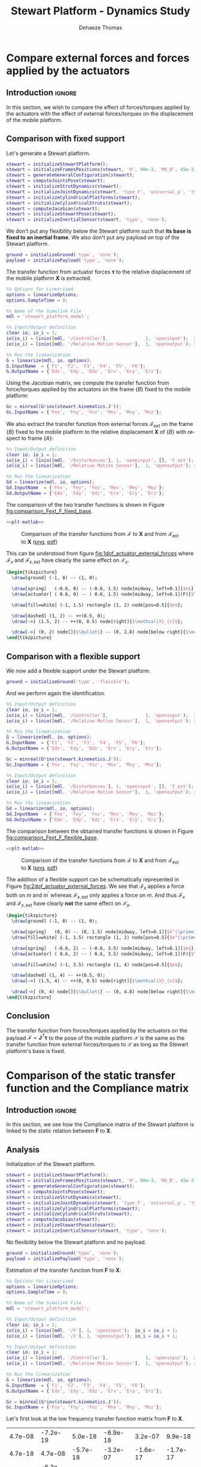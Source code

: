 #+TITLE: Stewart Platform - Dynamics Study
:DRAWER:
#+STARTUP: overview

#+LANGUAGE: en
#+EMAIL: dehaeze.thomas@gmail.com
#+AUTHOR: Dehaeze Thomas

#+HTML_LINK_HOME: ./index.html
#+HTML_LINK_UP: ./index.html

#+HTML_HEAD: <link rel="stylesheet" type="text/css" href="./css/htmlize.css"/>
#+HTML_HEAD: <link rel="stylesheet" type="text/css" href="./css/readtheorg.css"/>
#+HTML_HEAD: <script src="./js/jquery.min.js"></script>
#+HTML_HEAD: <script src="./js/bootstrap.min.js"></script>
#+HTML_HEAD: <script src="./js/jquery.stickytableheaders.min.js"></script>
#+HTML_HEAD: <script src="./js/readtheorg.js"></script>

#+PROPERTY: header-args:matlab  :session *MATLAB*
#+PROPERTY: header-args:matlab+ :comments org
#+PROPERTY: header-args:matlab+ :exports both
#+PROPERTY: header-args:matlab+ :results none
#+PROPERTY: header-args:matlab+ :eval no-export
#+PROPERTY: header-args:matlab+ :noweb yes
#+PROPERTY: header-args:matlab+ :mkdirp yes
#+PROPERTY: header-args:matlab+ :output-dir figs

#+PROPERTY: header-args:latex  :headers '("\\usepackage{tikz}" "\\usepackage{import}" "\\import{$HOME/Cloud/thesis/latex/}{config.tex}")
#+PROPERTY: header-args:latex+ :imagemagick t :fit yes
#+PROPERTY: header-args:latex+ :iminoptions -scale 100% -density 150
#+PROPERTY: header-args:latex+ :imoutoptions -quality 100
#+PROPERTY: header-args:latex+ :results file raw replace
#+PROPERTY: header-args:latex+ :buffer no
#+PROPERTY: header-args:latex+ :eval no-export
#+PROPERTY: header-args:latex+ :exports results
#+PROPERTY: header-args:latex+ :mkdirp yes
#+PROPERTY: header-args:latex+ :output-dir figs
#+PROPERTY: header-args:latex+ :post pdf2svg(file=*this*, ext="png")
:END:

* Compare external forces and forces applied by the actuators
** Introduction                                                      :ignore:
In this section, we wish to compare the effect of forces/torques applied by the actuators with the effect of external forces/torques on the displacement of the mobile platform.

** Matlab Init                                              :noexport:ignore:
#+begin_src matlab :tangle no :exports none :results silent :noweb yes :var current_dir=(file-name-directory buffer-file-name)
  <<matlab-dir>>
#+end_src

#+begin_src matlab :exports none :results silent :noweb yes
  <<matlab-init>>
#+end_src

#+begin_src matlab
  simulinkproject('../');
#+end_src

#+begin_src matlab
  open('stewart_platform_model.slx')
#+end_src

** Comparison with fixed support
Let's generate a Stewart platform.
#+begin_src matlab
  stewart = initializeStewartPlatform();
  stewart = initializeFramesPositions(stewart, 'H', 90e-3, 'MO_B', 45e-3);
  stewart = generateGeneralConfiguration(stewart);
  stewart = computeJointsPose(stewart);
  stewart = initializeStrutDynamics(stewart);
  stewart = initializeJointDynamics(stewart, 'type_F', 'universal_p', 'type_M', 'spherical_p');
  stewart = initializeCylindricalPlatforms(stewart);
  stewart = initializeCylindricalStruts(stewart);
  stewart = computeJacobian(stewart);
  stewart = initializeStewartPose(stewart);
  stewart = initializeInertialSensor(stewart, 'type', 'none');
#+end_src

We don't put any flexibility below the Stewart platform such that *its base is fixed to an inertial frame*.
We also don't put any payload on top of the Stewart platform.
#+begin_src matlab
  ground = initializeGround('type', 'none');
  payload = initializePayload('type', 'none');
#+end_src

The transfer function from actuator forces $\bm{\tau}$ to the relative displacement of the mobile platform $\mathcal{\bm{X}}$ is extracted.
#+begin_src matlab
  %% Options for Linearized
  options = linearizeOptions;
  options.SampleTime = 0;

  %% Name of the Simulink File
  mdl = 'stewart_platform_model';

  %% Input/Output definition
  clear io; io_i = 1;
  io(io_i) = linio([mdl, '/Controller'],              1, 'openinput');  io_i = io_i + 1; % Actuator Force Inputs [N]
  io(io_i) = linio([mdl, '/Relative Motion Sensor'],  1, 'openoutput'); io_i = io_i + 1; % Position/Orientation of {B} w.r.t. {A}

  %% Run the linearization
  G = linearize(mdl, io, options);
  G.InputName  = {'F1', 'F2', 'F3', 'F4', 'F5', 'F6'};
  G.OutputName = {'Edx', 'Edy', 'Edz', 'Erx', 'Ery', 'Erz'};
#+end_src

Using the Jacobian matrix, we compute the transfer function from force/torques applied by the actuators on the frame $\{B\}$ fixed to the mobile platform:
#+begin_src matlab
  Gc = minreal(G*inv(stewart.kinematics.J'));
  Gc.InputName = {'Fnx', 'Fny', 'Fnz', 'Mnx', 'Mny', 'Mnz'};
#+end_src

We also extract the transfer function from external forces $\bm{\mathcal{F}}_{\text{ext}}$ on the frame $\{B\}$ fixed to the mobile platform to the relative displacement $\mathcal{\bm{X}}$ of $\{B\}$ with respect to frame $\{A\}$:
#+begin_src matlab
  %% Input/Output definition
  clear io; io_i = 1;
  io(io_i) = linio([mdl, '/Disturbances'], 1, 'openinput', [], 'F_ext');  io_i = io_i + 1; % External forces/torques applied on {B}
  io(io_i) = linio([mdl, '/Relative Motion Sensor'],  1, 'openoutput'); io_i = io_i + 1; % Position/Orientation of {B} w.r.t. {A}

  %% Run the linearization
  Gd = linearize(mdl, io, options);
  Gd.InputName  = {'Fex', 'Fey', 'Fez', 'Mex', 'Mey', 'Mez'};
  Gd.OutputName = {'Edx', 'Edy', 'Edz', 'Erx', 'Ery', 'Erz'};
#+end_src

The comparison of the two transfer functions is shown in Figure [[fig:comparison_Fext_F_fixed_base]].

#+begin_src matlab :exports none
  freqs = logspace(1, 4, 1000);

  figure;

  ax1 = subplot(2, 1, 1);
  hold on;
  plot(freqs, abs(squeeze(freqresp(Gc(1,1), freqs, 'Hz'))), '-');
  plot(freqs, abs(squeeze(freqresp(Gd(1,1), freqs, 'Hz'))), '--');
  hold off;
  set(gca, 'XScale', 'log'); set(gca, 'YScale', 'log');
  ylabel('Amplitude [m/N]'); set(gca, 'XTickLabel',[]);

  ax2 = subplot(2, 1, 2);
  hold on;
  plot(freqs, 180/pi*angle(squeeze(freqresp(Gc(1,1), freqs, 'Hz'))), '-');
  plot(freqs, 180/pi*angle(squeeze(freqresp(Gd(1,1), freqs, 'Hz'))), '--');
  hold off;
  set(gca, 'XScale', 'log'); set(gca, 'YScale', 'lin');
  ylabel('Phase [deg]'); xlabel('Frequency [Hz]');
  ylim([-180, 180]);
  yticks([-180, -90, 0, 90, 180]);
  legend({'$\mathcal{X}_{x}/\mathcal{F}_{x}$', '$\mathcal{X}_{x}/\mathcal{F}_{x,ext}$'});

  linkaxes([ax1,ax2],'x');
#+end_src

#+header: :tangle no :exports results :results none :noweb yes
#+begin_src matlab :var filepath="figs/comparison_Fext_F_fixed_base.pdf" :var figsize="full-tall" :post pdf2svg(file=*this*, ext="png")
<<plt-matlab>>
#+end_src

#+name: fig:comparison_Fext_F_fixed_base
#+caption: Comparison of the transfer functions from $\bm{\mathcal{F}}$ to $\mathcal{\bm{X}}$ and from $\bm{\mathcal{F}}_{\text{ext}}$ to $\mathcal{\bm{X}}$ ([[./figs/comparison_Fext_F_fixed_base.png][png]], [[./figs/comparison_Fext_F_fixed_base.pdf][pdf]])
[[file:figs/comparison_Fext_F_fixed_base.png]]

This can be understood from figure [[fig:1dof_actuator_external_forces]] where $\mathcal{F}_{x}$ and $\mathcal{F}_{x,\text{ext}}$ have clearly the same effect on $\mathcal{X}_{x}$.

#+begin_src latex :file 1dof_actuator_external_forces.pdf
  \begin{tikzpicture}
    \draw[ground] (-1, 0) -- (1, 0);

    \draw[spring]   (-0.6, 0) -- (-0.6, 1.5) node[midway, left=0.1]{$k$};
    \draw[actuator] ( 0.6, 0) -- ( 0.6, 1.5) node[midway, left=0.1](F){$\mathcal{F}_{x}$};

    \draw[fill=white] (-1, 1.5) rectangle (1, 2) node[pos=0.5]{$m$};

    \draw[dashed] (1, 2) -- ++(0.5, 0);
    \draw[->] (1.5, 2) -- ++(0, 0.5) node[right]{$\mathcal{X}_{x}$};

    \draw[->] (0, 2) node[]{$\bullet$} -- (0, 2.8) node[below right]{$\mathcal{F}_{x,\text{ext}}$};
  \end{tikzpicture}
#+end_src

#+name: fig:1dof_actuator_external_forces
#+caption: Schematic representation of the stewart platform on a rigid support
#+RESULTS:
[[file:figs/1dof_actuator_external_forces.png]]

** Comparison with a flexible support
We now add a flexible support under the Stewart platform.
#+begin_src matlab
  ground = initializeGround('type', 'flexible');
#+end_src

And we perform again the identification.
#+begin_src matlab
  %% Input/Output definition
  clear io; io_i = 1;
  io(io_i) = linio([mdl, '/Controller'],              1, 'openinput');  io_i = io_i + 1; % Actuator Force Inputs [N]
  io(io_i) = linio([mdl, '/Relative Motion Sensor'],  1, 'openoutput'); io_i = io_i + 1; % Position/Orientation of {B} w.r.t. {A}

  %% Run the linearization
  G = linearize(mdl, io, options);
  G.InputName  = {'F1', 'F2', 'F3', 'F4', 'F5', 'F6'};
  G.OutputName = {'Edx', 'Edy', 'Edz', 'Erx', 'Ery', 'Erz'};

  Gc = minreal(G*inv(stewart.kinematics.J'));
  Gc.InputName = {'Fnx', 'Fny', 'Fnz', 'Mnx', 'Mny', 'Mnz'};

  %% Input/Output definition
  clear io; io_i = 1;
  io(io_i) = linio([mdl, '/Disturbances'], 1, 'openinput', [], 'F_ext');  io_i = io_i + 1; % External forces/torques applied on {B}
  io(io_i) = linio([mdl, '/Relative Motion Sensor'],  1, 'openoutput'); io_i = io_i + 1; % Position/Orientation of {B} w.r.t. {A}

  %% Run the linearization
  Gd = linearize(mdl, io, options);
  Gd.InputName  = {'Fex', 'Fey', 'Fez', 'Mex', 'Mey', 'Mez'};
  Gd.OutputName = {'Edx', 'Edy', 'Edz', 'Erx', 'Ery', 'Erz'};
#+end_src

The comparison between the obtained transfer functions is shown in Figure [[fig:comparison_Fext_F_flexible_base]].

#+begin_src matlab :exports none
  freqs = logspace(1, 4, 1000);

  figure;

  ax1 = subplot(2, 1, 1);
  hold on;
  plot(freqs, abs(squeeze(freqresp(Gc(1,1), freqs, 'Hz'))), '-');
  plot(freqs, abs(squeeze(freqresp(Gd(1,1), freqs, 'Hz'))), '--');
  hold off;
  set(gca, 'XScale', 'log'); set(gca, 'YScale', 'log');
  ylabel('Amplitude [m/N]'); set(gca, 'XTickLabel',[]);

  ax2 = subplot(2, 1, 2);
  hold on;
  plot(freqs, 180/pi*angle(squeeze(freqresp(Gc(1,1), freqs, 'Hz'))), '-');
  plot(freqs, 180/pi*angle(squeeze(freqresp(Gd(1,1), freqs, 'Hz'))), '--');
  hold off;
  set(gca, 'XScale', 'log'); set(gca, 'YScale', 'lin');
  ylabel('Phase [deg]'); xlabel('Frequency [Hz]');
  ylim([-180, 180]);
  yticks([-180, -90, 0, 90, 180]);
  legend({'$\mathcal{X}_{x}/\mathcal{F}_{x}$', '$\mathcal{X}_{x}/\mathcal{F}_{x,ext}$'});

  linkaxes([ax1,ax2],'x');
#+end_src

#+header: :tangle no :exports results :results none :noweb yes
#+begin_src matlab :var filepath="figs/comparison_Fext_F_flexible_base.pdf" :var figsize="full-tall" :post pdf2svg(file=*this*, ext="png")
<<plt-matlab>>
#+end_src

#+name: fig:comparison_Fext_F_flexible_base
#+caption: Comparison of the transfer functions from $\bm{\mathcal{F}}$ to $\mathcal{\bm{X}}$ and from $\bm{\mathcal{F}}_{\text{ext}}$ to $\mathcal{\bm{X}}$ ([[./figs/comparison_Fext_F_flexible_base.png][png]], [[./figs/comparison_Fext_F_flexible_base.pdf][pdf]])
[[file:figs/comparison_Fext_F_flexible_base.png]]

The addition of a flexible support can be schematically represented in Figure [[fig:2dof_actuator_external_forces]].
We see that $\mathcal{F}_{x}$ applies a force both on $m$ and $m^{\prime}$ whereas $\mathcal{F}_{x,\text{ext}}$ only applies a force on $m$.
And thus $\mathcal{F}_{x}$ and $\mathcal{F}_{x,\text{ext}}$ have clearly *not* the same effect on $\mathcal{X}_{x}$.

#+begin_src latex :file 2dof_actuator_external_forces.pdf
  \begin{tikzpicture}
    \draw[ground] (-1, 0) -- (1, 0);

    \draw[spring]   (0, 0) -- (0, 1.5) node[midway, left=0.1]{$k^{\prime}$};
    \draw[fill=white] (-1, 1.5) rectangle (1, 2) node[pos=0.5]{$m^{\prime}$};

    \draw[spring]   (-0.6, 2) -- (-0.6, 3.5) node[midway, left=0.1]{$k$};
    \draw[actuator] ( 0.6, 2) -- ( 0.6, 3.5) node[midway, left=0.1](F){$\mathcal{F}_{x}$};

    \draw[fill=white] (-1, 3.5) rectangle (1, 4) node[pos=0.5]{$m$};

    \draw[dashed] (1, 4) -- ++(0.5, 0);
    \draw[->] (1.5, 4) -- ++(0, 0.5) node[right]{$\mathcal{X}_{x}$};

    \draw[->] (0, 4) node[]{$\bullet$} -- (0, 4.8) node[below right]{$\mathcal{F}_{x,\text{ext}}$};
  \end{tikzpicture}
#+end_src

#+name: fig:2dof_actuator_external_forces
#+caption: Schematic representation of the stewart platform on top of a flexible support
#+RESULTS:
[[file:figs/2dof_actuator_external_forces.png]]


** Conclusion
#+begin_important
The transfer function from forces/torques applied by the actuators on the payload $\bm{\mathcal{F}} = \bm{J}^T \bm{\tau}$ to the pose of the mobile platform $\bm{\mathcal{X}}$ is the same as the transfer function from external forces/torques to $\bm{\mathcal{X}}$ as long as the Stewart platform's base is fixed.
#+end_important

* Comparison of the static transfer function and the Compliance matrix
** Introduction                                                      :ignore:
In this section, we see how the Compliance matrix of the Stewart platform is linked to the static relation between $\mathcal{\bm{F}}$ to $\mathcal{\bm{X}}$.

** Matlab Init                                              :noexport:ignore:
#+begin_src matlab :tangle no :exports none :results silent :noweb yes :var current_dir=(file-name-directory buffer-file-name)
  <<matlab-dir>>
#+end_src

#+begin_src matlab :exports none :results silent :noweb yes
  <<matlab-init>>
#+end_src

#+begin_src matlab
  simulinkproject('../');
#+end_src

#+begin_src matlab
  open('stewart_platform_model.slx')
#+end_src

** Analysis
Initialization of the Stewart platform.
#+begin_src matlab
  stewart = initializeStewartPlatform();
  stewart = initializeFramesPositions(stewart, 'H', 90e-3, 'MO_B', 45e-3);
  stewart = generateGeneralConfiguration(stewart);
  stewart = computeJointsPose(stewart);
  stewart = initializeStrutDynamics(stewart);
  stewart = initializeJointDynamics(stewart, 'type_F', 'universal_p', 'type_M', 'spherical_p');
  stewart = initializeCylindricalPlatforms(stewart);
  stewart = initializeCylindricalStruts(stewart);
  stewart = computeJacobian(stewart);
  stewart = initializeStewartPose(stewart);
  stewart = initializeInertialSensor(stewart, 'type', 'none');
#+end_src

No flexibility below the Stewart platform and no payload.
#+begin_src matlab
  ground = initializeGround('type', 'none');
  payload = initializePayload('type', 'none');
#+end_src

Estimation of the transfer function from $\mathcal{\bm{F}}$ to $\mathcal{\bm{X}}$:
#+begin_src matlab
  %% Options for Linearized
  options = linearizeOptions;
  options.SampleTime = 0;

  %% Name of the Simulink File
  mdl = 'stewart_platform_model';

  %% Input/Output definition
  clear io; io_i = 1;
  io(io_i) = linio([mdl, '/F'], 1, 'openinput');  io_i = io_i + 1;
  io(io_i) = linio([mdl, '/X'], 1, 'openoutput'); io_i = io_i + 1;

  %% Input/Output definition
  clear io; io_i = 1;
  io(io_i) = linio([mdl, '/Controller'],              1, 'openinput');  io_i = io_i + 1; % Actuator Force Inputs [N]
  io(io_i) = linio([mdl, '/Relative Motion Sensor'],  1, 'openoutput'); io_i = io_i + 1; % Position/Orientation of {B} w.r.t. {A}

  %% Run the linearization
  G = linearize(mdl, io, options);
  G.InputName  = {'F1', 'F2', 'F3', 'F4', 'F5', 'F6'};
  G.OutputName = {'Edx', 'Edy', 'Edz', 'Erx', 'Ery', 'Erz'};
#+end_src

#+begin_src matlab
  Gc = minreal(G*inv(stewart.kinematics.J'));
  Gc.InputName = {'Fnx', 'Fny', 'Fnz', 'Mnx', 'Mny', 'Mnz'};
#+end_src

Let's first look at the low frequency transfer function matrix from $\mathcal{\bm{F}}$ to $\mathcal{\bm{X}}$.
#+begin_src matlab :exports results :results value table replace :tangle no
data2orgtable(real(freqresp(Gd, 0.1)), {}, {}, ' %.1e ');
#+end_src

#+RESULTS:
|  4.7e-08 | -7.2e-19 |  5.0e-18 | -8.9e-18 |  3.2e-07 |  9.9e-18 |
|  4.7e-18 |  4.7e-08 | -5.7e-18 | -3.2e-07 | -1.6e-17 | -1.7e-17 |
|  3.3e-18 | -6.3e-18 |  2.1e-08 |  4.4e-17 |  6.6e-18 |  7.4e-18 |
| -3.2e-17 | -3.2e-07 |  6.2e-18 |  5.2e-06 | -3.5e-16 |  6.3e-17 |
|  3.2e-07 |  2.7e-17 |  4.8e-17 | -4.5e-16 |  5.2e-06 | -1.2e-19 |
|  4.0e-17 | -9.5e-17 |  8.4e-18 |  4.3e-16 |  5.8e-16 |  1.7e-06 |

And now at the Compliance matrix.
#+begin_src matlab :exports results :results value table replace :tangle no
data2orgtable(stewart.kinematics.C, {}, {}, ' %.1e ');
#+end_src

#+RESULTS:
|  4.7e-08 | -2.0e-24 |  7.4e-25 |  5.9e-23 |  3.2e-07 |  5.9e-24 |
| -7.1e-25 |  4.7e-08 |  2.9e-25 | -3.2e-07 | -5.4e-24 | -3.3e-23 |
|  7.9e-26 | -6.4e-25 |  2.1e-08 |  1.9e-23 |  5.3e-25 | -6.5e-40 |
|  1.4e-23 | -3.2e-07 |  1.3e-23 |  5.2e-06 |  4.9e-22 | -3.8e-24 |
|  3.2e-07 |  7.6e-24 |  1.2e-23 |  6.9e-22 |  5.2e-06 | -2.6e-22 |
|  7.3e-24 | -3.2e-23 | -1.6e-39 |  9.9e-23 | -3.3e-22 |  1.7e-06 |

** Conclusion
#+begin_important
The low frequency transfer function matrix from $\mathcal{\bm{F}}$ to $\mathcal{\bm{X}}$ corresponds to the compliance matrix of the Stewart platform.
#+end_important
